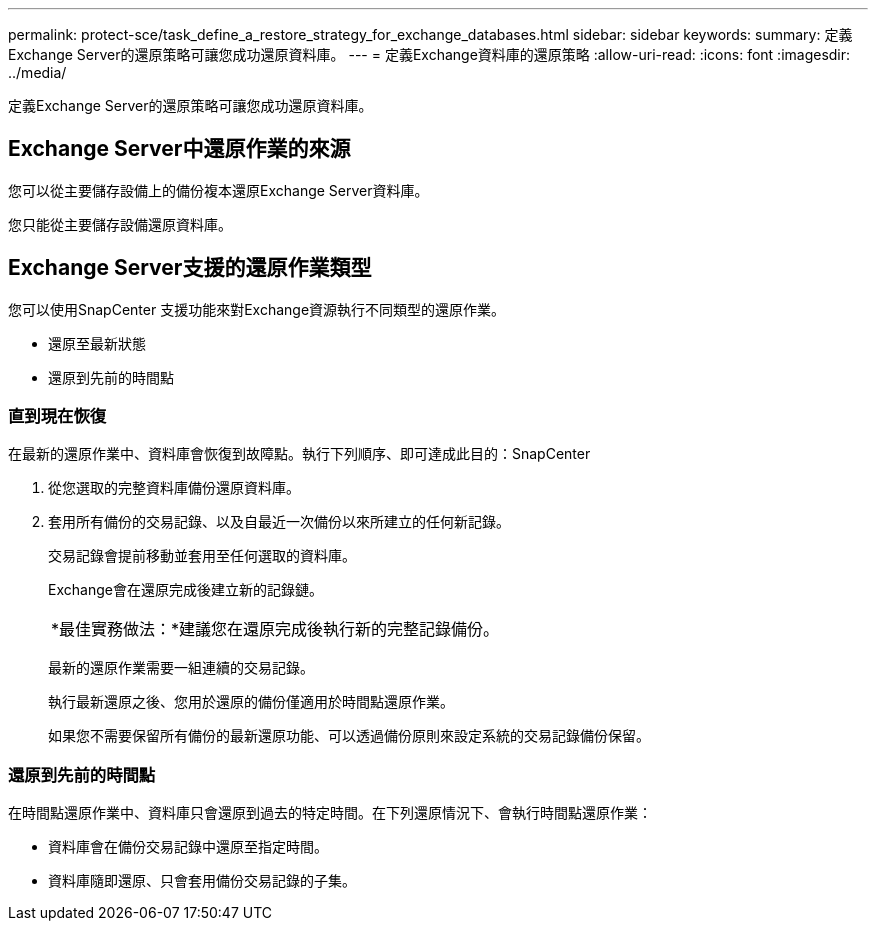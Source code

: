 ---
permalink: protect-sce/task_define_a_restore_strategy_for_exchange_databases.html 
sidebar: sidebar 
keywords:  
summary: 定義Exchange Server的還原策略可讓您成功還原資料庫。 
---
= 定義Exchange資料庫的還原策略
:allow-uri-read: 
:icons: font
:imagesdir: ../media/


[role="lead"]
定義Exchange Server的還原策略可讓您成功還原資料庫。



== Exchange Server中還原作業的來源

您可以從主要儲存設備上的備份複本還原Exchange Server資料庫。

您只能從主要儲存設備還原資料庫。



== Exchange Server支援的還原作業類型

您可以使用SnapCenter 支援功能來對Exchange資源執行不同類型的還原作業。

* 還原至最新狀態
* 還原到先前的時間點




=== 直到現在恢復

在最新的還原作業中、資料庫會恢復到故障點。執行下列順序、即可達成此目的：SnapCenter

. 從您選取的完整資料庫備份還原資料庫。
. 套用所有備份的交易記錄、以及自最近一次備份以來所建立的任何新記錄。
+
交易記錄會提前移動並套用至任何選取的資料庫。

+
Exchange會在還原完成後建立新的記錄鏈。

+
|===


| *最佳實務做法：*建議您在還原完成後執行新的完整記錄備份。 
|===
+
最新的還原作業需要一組連續的交易記錄。

+
執行最新還原之後、您用於還原的備份僅適用於時間點還原作業。

+
如果您不需要保留所有備份的最新還原功能、可以透過備份原則來設定系統的交易記錄備份保留。





=== 還原到先前的時間點

在時間點還原作業中、資料庫只會還原到過去的特定時間。在下列還原情況下、會執行時間點還原作業：

* 資料庫會在備份交易記錄中還原至指定時間。
* 資料庫隨即還原、只會套用備份交易記錄的子集。

